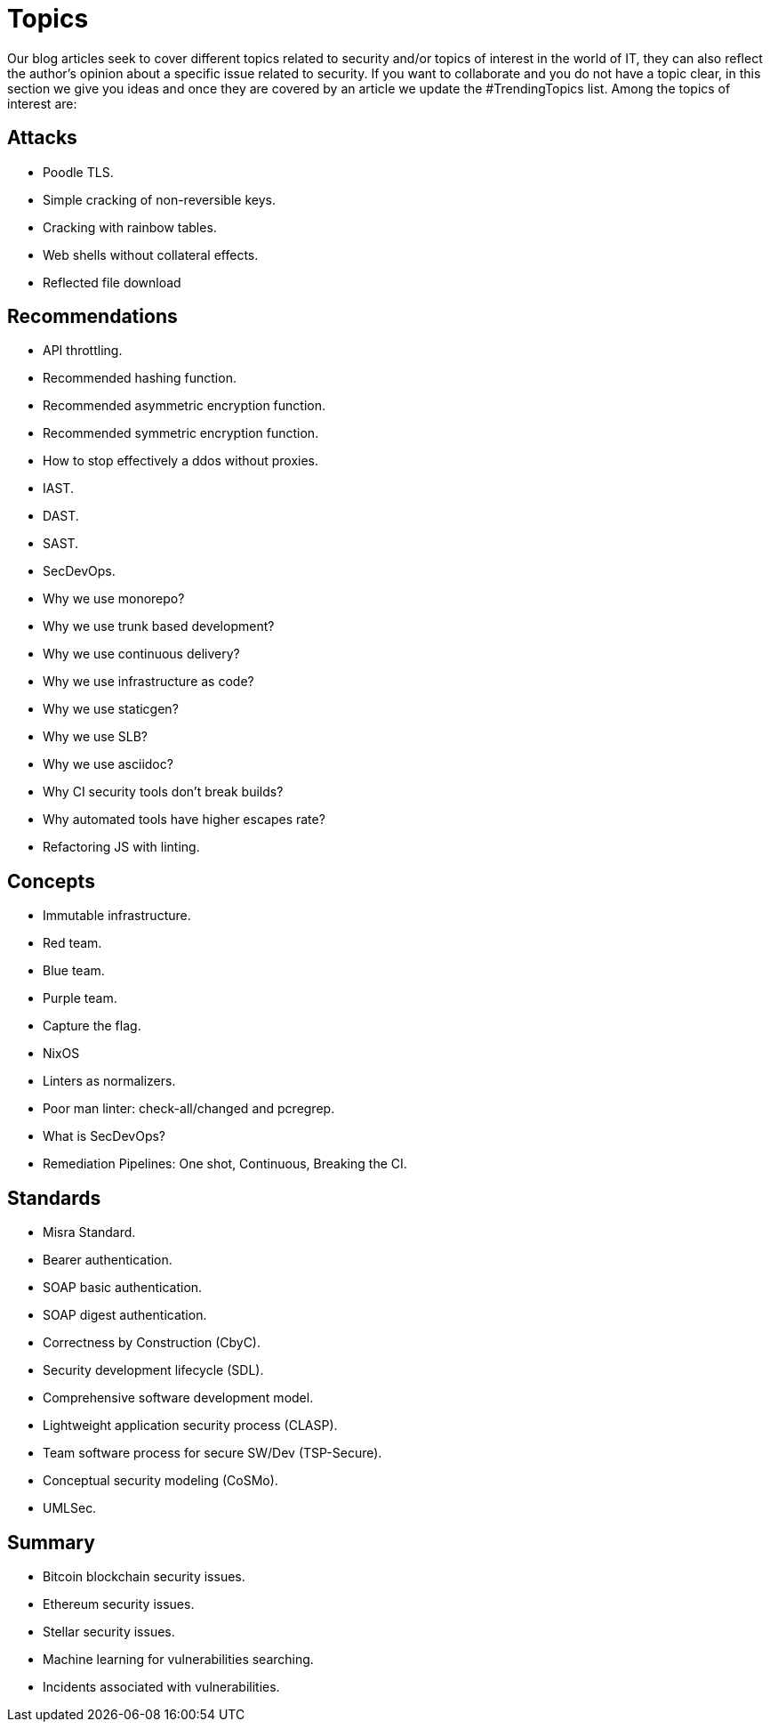 :slug: topics/
:description: In FLUID's website you can find a large variety of topics related to information security, information technologies, good programming practices and more. This page aims to become a space where everyone can share their opinions, if you wish to share yours, do not hesitate to send us your article.
:keywords: FLUID, Website, Topics, Blog, Opinion, Security.
:translate: temas/

= Topics

Our blog articles seek to cover different topics
related to security and/or topics of interest in the world of +IT+,
they can also reflect the author's opinion
about a specific issue related to security.
If you want to collaborate and you do not have a topic clear,
in this section we give you ideas
and once they are covered by an article
we update the +#TrendingTopics+ list.
Among the topics of interest are:

== Attacks

* Poodle +TLS+.
* Simple cracking of non-reversible keys.
* Cracking with rainbow tables.
* Web shells without collateral effects.
* Reflected file download

== Recommendations

* +API+ throttling.
* Recommended hashing function.
* Recommended asymmetric encryption function.
* Recommended symmetric encryption function.
* How to stop effectively a +ddos+ without proxies.
* +IAST+.
* +DAST+.
* +SAST+.
* +SecDevOps+.
* Why we use monorepo?
* Why we use trunk based development?
* Why we use continuous delivery?
* Why we use infrastructure as code?
* Why we use +staticgen+?
* Why we use +SLB+?
* Why we use +asciidoc+?
* Why +CI+ security tools don't break builds?
* Why automated tools have higher escapes rate?
* Refactoring +JS+ with linting.

== Concepts

* Immutable infrastructure.
* Red team.
* Blue team.
* Purple team.
* Capture the flag.
* +NixOS+
* Linters as normalizers.
* Poor man linter: +check-all/changed+ and +pcregrep+.
* What is +SecDevOps+?
* Remediation Pipelines: One shot, Continuous, Breaking the +CI+.

== Standards

* +Misra+ Standard.
* Bearer authentication.
* +SOAP+ basic authentication.
* +SOAP+ digest authentication.
* Correctness by Construction (+CbyC+).
* Security development lifecycle (+SDL+).
* Comprehensive software development model.
* Lightweight application security process (+CLASP+).
* Team software process for secure SW/Dev (+TSP-Secure+).
* Conceptual security modeling (+CoSMo+).
* +UMLSec+.

== Summary

* +Bitcoin blockchain+ security issues.
* +Ethereum+ security issues.
* +Stellar+ security issues.
* Machine learning for vulnerabilities searching.
* Incidents associated with vulnerabilities.
